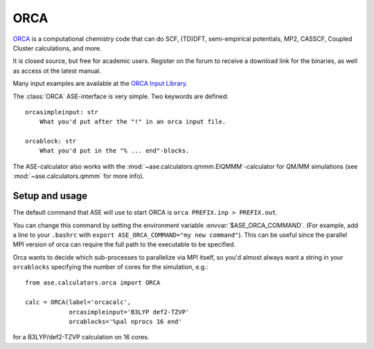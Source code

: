 .. module:: ase.calculators.orca

======
ORCA
======

`ORCA <https://orcaforum.kofo.mpg.de/app.php/portal>`_ is a computational chemistry code 
that can do SCF, (TD)DFT, semi-empirical potentials, MP2, CASSCF, Coupled Cluster
calculations, and more. 


It is closed source, but free for academic users. Register on the forum to receive 
a download link for the binaries, as well as access ot the latest manual.


Many input examples are available at the 
`ORCA Input Library <https://sites.google.com/site/orcainputlibrary>`_.


.. highlight:: none

The :class:`ORCA` ASE-interface is very simple. Two keywords are defined::

  orcasimpleinput: str
      What you'd put after the "!" in an orca input file.

  orcablock: str
      What you'd put in the "% ... end"-blocks.


The ASE-calculator also works with the 
:mod:`~ase.calculators.qmmm.EIQMMM`-calculator 
for QM/MM simulations (see :mod:`~ase.calculators.qmmm` for 
more info). 

Setup and usage
===============

.. highlight:: bash

The default command that ASE will use to start ORCA is
``orca PREFIX.inp > PREFIX.out``. 

You can change this command by setting the
environment variable :envvar:`$ASE_ORCA_COMMAND`. (For example, add a line
to your ``.bashrc`` with ``export ASE_ORCA_COMMAND="my new command"``). 
This can be useful since the parallel MPI version of orca can require the full
path to the executable to be specified. 

.. highlight:: python

Orca wants to decide which sub-processes to parallelize via MPI itself, so you'd
almost always want a string in your ``orcablocks`` specifying the number of 
cores for the simulation, e.g.::

  from ase.calculators.orca import ORCA

  calc = ORCA(label='orcacalc', 
              orcasimpleinput='B3LYP def2-TZVP'
              orcablocks='%pal nprocs 16 end'

for a B3LYP/def2-TZVP calculation on 16 cores. 


